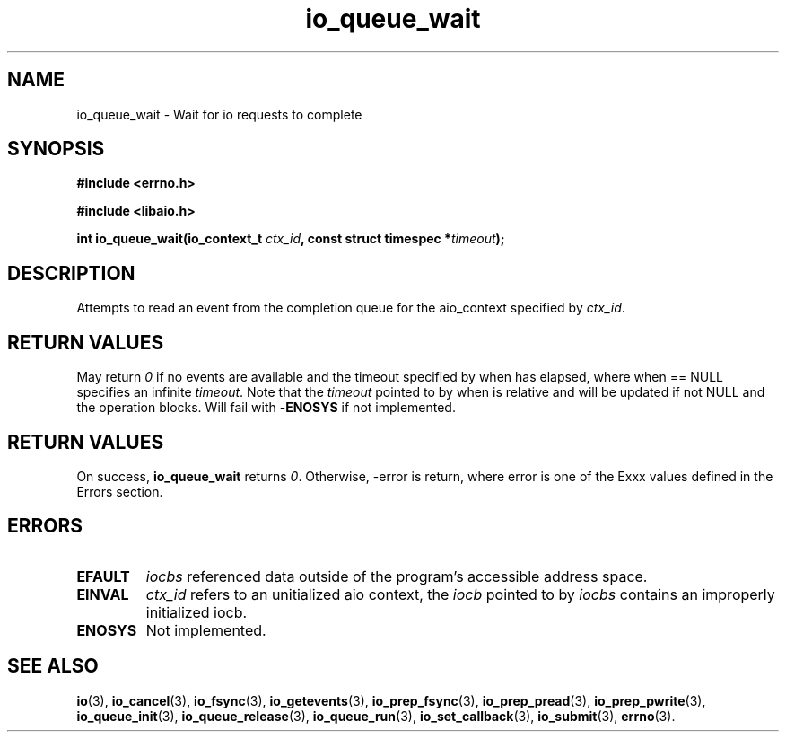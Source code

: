 .TH io_queue_wait 2 2009-06-10 "Linux 2.4" "Linux AIO"
.SH NAME
io_queue_wait \- Wait for io requests to complete
.SH SYNOPSIS
.nf
.B #include <errno.h>
.br
.sp
.B #include <libaio.h>
.br
.sp
.BI "int io_queue_wait(io_context_t " ctx_id ", const struct timespec *" timeout ");"
.fi
.SH DESCRIPTION
Attempts to read an event from
the completion queue for the aio_context specified by \fIctx_id\fP.
.SH "RETURN VALUES"
May return
\fI0\fP if no events are available and the timeout specified
by when has elapsed, where when == NULL specifies an infinite
\fItimeout\fP. Note that the \fItimeout\fP pointed to by when is relative and
will be updated if not NULL and the operation blocks.  Will fail
with -\fBENOSYS\fP if not implemented.
.SH "RETURN VALUES"
On success,
.B io_queue_wait
returns \fI0\fP. Otherwise, -error is return, where
error is one of the Exxx values defined in the Errors section.
.SH ERRORS
.TP
.B EFAULT
.I iocbs
referenced data outside of the program's accessible address space.
.TP
.B EINVAL
.I ctx_id
refers to an unitialized aio context, the \fIiocb\fP pointed to by
.I iocbs 
contains an improperly initialized iocb.
.TP
.B ENOSYS 
Not implemented.
.SH "SEE ALSO"
.BR io (3),
.BR io_cancel (3),
.BR io_fsync (3),
.BR io_getevents (3),
.BR io_prep_fsync (3),
.BR io_prep_pread (3),
.BR io_prep_pwrite (3),
.BR io_queue_init (3),
.BR io_queue_release (3),
.BR io_queue_run (3),
.BR io_set_callback (3),
.BR io_submit (3),
.BR errno (3).
